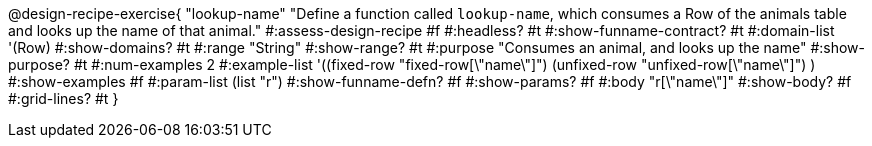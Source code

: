 @design-recipe-exercise{ "lookup-name"
  "Define a function called `lookup-name`, which consumes a Row of the animals table and looks up the name of that animal."
#:assess-design-recipe #f
#:headless? #t
#:show-funname-contract? #t
#:domain-list '(Row)
#:show-domains? #t
#:range "String"
#:show-range? #t
#:purpose "Consumes an animal, and looks up the name"
#:show-purpose? #t
#:num-examples 2
#:example-list '((fixed-row   "fixed-row[\"name\"]")
				 (unfixed-row "unfixed-row[\"name\"]") )
#:show-examples #f
#:param-list (list "r")
#:show-funname-defn? #f
#:show-params? #f
#:body "r[\"name\"]"
#:show-body? #f
#:grid-lines? #t
}
